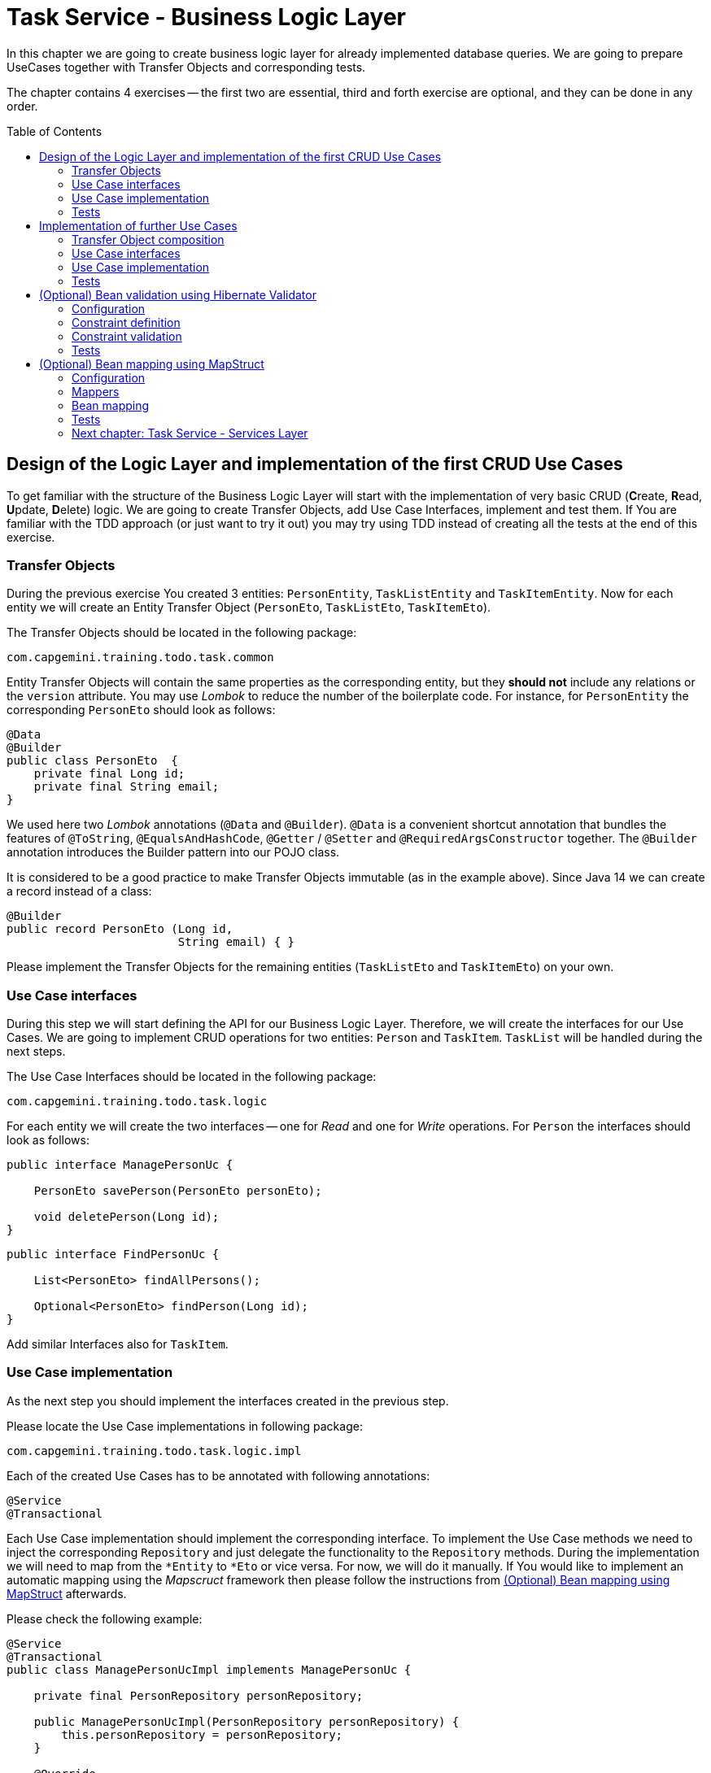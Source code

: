 :toc: macro

= Task Service - Business Logic Layer

In this chapter we are going to create business logic layer for already implemented database queries. We are going to prepare UseCases together with Transfer Objects and corresponding tests.

The chapter contains 4 exercises -- the first two are essential, third and forth exercise are optional, and they can be done in any order.

toc::[]

== Design of the Logic Layer and implementation of the first CRUD Use Cases

To get familiar with the structure of the Business Logic Layer will start with the implementation of very basic CRUD (**C**reate, **R**ead, **U**pdate, **D**elete) logic. We are going to create Transfer Objects, add Use Case Interfaces, implement and test them. If You are familiar with the TDD approach (or just want to try it out) you may try using TDD instead of creating all the tests at the end of this exercise.

=== Transfer Objects

During the previous exercise You created 3 entities: `PersonEntity`, `TaskListEntity` and `TaskItemEntity`. Now for each entity we will create an Entity Transfer Object (`PersonEto`, `TaskListEto`, `TaskItemEto`).

The Transfer Objects should be located in the following package:

[source,java]
----
com.capgemini.training.todo.task.common
----

Entity Transfer Objects will contain the same properties as the corresponding entity, but they *should not* include any relations or the `version` attribute. You may use _Lombok_ to reduce the number of the boilerplate code. For instance, for `PersonEntity` the corresponding `PersonEto` should look as follows:

[source,java]
----
@Data
@Builder
public class PersonEto  {
    private final Long id;
    private final String email;
}
----

We used here two _Lombok_ annotations (`@Data` and `@Builder`). `@Data` is a convenient shortcut annotation that bundles the features of `@ToString`, `@EqualsAndHashCode`, `@Getter` / `@Setter` and `@RequiredArgsConstructor` together. The `@Builder` annotation introduces the Builder pattern into our POJO class.

It is considered to be a good practice to make Transfer Objects immutable (as in the example above). Since Java 14 we can create a record instead of a class:

[source,java]
----
@Builder
public record PersonEto (Long id,
                         String email) { }
----

Please implement the Transfer Objects for the remaining entities (`TaskListEto` and `TaskItemEto`) on your own.

=== Use Case interfaces

During this step we will start defining the API for our Business Logic Layer. Therefore, we will create the interfaces for our Use Cases. We are going to implement CRUD operations for two entities: `Person` and `TaskItem`. `TaskList` will be handled during the next steps.

The Use Case Interfaces should be located in the following package:

[source,java]
----
com.capgemini.training.todo.task.logic
----

For each entity we will create the two interfaces -- one for _Read_ and one for _Write_ operations. For `Person` the interfaces should look as follows:

[source,java]
----
public interface ManagePersonUc {

    PersonEto savePerson(PersonEto personEto);

    void deletePerson(Long id);
}
----

[source,java]
----
public interface FindPersonUc {

    List<PersonEto> findAllPersons();

    Optional<PersonEto> findPerson(Long id);
}
----

Add similar Interfaces also for `TaskItem`.

=== Use Case implementation

As the next step you should implement the interfaces created in the previous step.

Please locate the Use Case implementations in following package:

[source,java]
----
com.capgemini.training.todo.task.logic.impl
----

Each of the created Use Cases has to be annotated with following annotations:

[source,java]
----
@Service
@Transactional
----

Each Use Case implementation should implement the corresponding interface. To implement the Use Case methods we need to inject the corresponding `Repository` and just delegate the functionality to the `Repository` methods. During the implementation we will need to map from the `*Entity` to `*Eto` or vice versa. For now, we will do it manually. If You would like to implement an automatic mapping using the _Mapscruct_ framework then please follow the instructions from <<mapstruct>> afterwards.

Please check the following example:

[source,java]
----
@Service
@Transactional
public class ManagePersonUcImpl implements ManagePersonUc {

    private final PersonRepository personRepository;

    public ManagePersonUcImpl(PersonRepository personRepository) {
        this.personRepository = personRepository;
    }

    @Override
    public PersonEto savePerson(PersonEto personEto) {

        PersonEntity personEntity = toPersonEntity(personEto);
        personEntity = personRepository.save(personEntity);
        return toPersonEto(personEntity);
    }

    @Override
    public void deletePerson(Long id) {
        // TODO Implement me!
    }

    private PersonEntity toPersonEntity(PersonEto personEto) {
        // TODO Implement me!
        return null;
    }

    private PersonEto toPersonEto(PersonEntity personEntity) {
        // TODO Implement me! Try using builder for the implementation
        return null;
    }
}
----

Please implement all the Use Cases.

=== Tests

In this part we’ll try to create spring-boot context aware test classes that will check our business logic implementation. For that we’ll create a test class that will be started without web environment context:

[source,java]
----
@SpringBootTest(webEnvironment = WebEnvironment.NONE)
class ManagePersonUcTest {

    @Autowired
    private ManagePersonUc managePersonUc;

    @Test
    public void savePerson_shouldCreatePerson() {
        // ...
    }

    @Test
    public void savePerson_shouldUpdatePerson() {
        // ...
    }

    @Test
    public void deletePerson() {
        // ...
    }
}
----

Now we can implement some tests. Please provide some valid test cases for each method defined in our Use Cases -- please test that each covered entity can be correctly created, updated, deleted and read.

== Implementation of further Use Cases

Until now, we are only able to perform the CRUD operations on `PersonEntity` and `TaskItemEntity`. We cannot however, create `TaskListEntities` as well as fill the relationships between our entities. During this exercise we will add some more sophisticated logic:

- Create `Person` with a `TaskList`
- Create/Read/Update/Delete `TaskList` with its `TaskItems`
- Create `TaskList` with the given name and given number of `TaskItems` (`TaskItems` should have some arbitrary data)
- Finding `TaskList` by name
- Finding overdue and uncompleted `TaskItems`

=== Transfer Object composition

To be able to create `Person` with a `TaskList` and/or `TaskList` with its `TaskItems` we have to create Composite Transfer Objects containing all the necessary data. Therefore, we will create:

- `PersonCto` which will reference to `PersonEto` and `TaskListEto`
- `TaskListCto` which will reference to `TaskListEto` and the list of `TaskItemEto`

`PersonCto` should look like this:

[source,java]
----
@Data
@Builder
public class PersonCto  {
    private final PersonEto personEto;
    private final TaskListEto taskListEto;
}
----

or like this:

[source,java]
----
@Builder
public record PersonCto (PersonEto personEto,
                         TaskListEto taskListEto) { }
----

Please add `TaskListCto` on Your own.

=== Use Case interfaces

NOTE: It may be more convenient to implement the missing logic incrementally -- by adding the new method to the interface, implementing and testing it (instead of adapting all interfaces at once and implementing all of them afterwards).

NOTE: You can implement the missing logic in any order You would like, please try to implement as much logic as You can.

We can now extend the Use Case interfaces and add the missing logic:

- Extend `ManagePersonUc` by adding the following method:

[source,java]
----
PersonCto savePerson(PersonCto personCto);
----

- Create `ManageTaskListUc` interface with the following methods:

[source,java]
----
TaskListCto saveTaskList(TaskListCto taskListCto);
void deleteTaskList(Long id);
----

- Create `FindTaskListUc` interface with the following methods:

[source,java]
----
List<TaskListEto> findAllTaskLists();
Optional<TaskListCto> findTaskList(Long id);
----

- In the corresponding Use Case interface add a method for creating `TaskList` with the given name and given number of `TaskItems` (`TaskItems` should be created with some arbitrary data)
- In the corresponding Use Case interface add a method for finding `TaskList` by name
- In the corresponding Use Case interface add a method for finding overdue and uncompleted `TaskItems`

=== Use Case implementation

Please implement all the unimplemented methods added in the previous step.

=== Tests

Please cover all the newly implemented methods from the previous step with the JUnit tests.

== (Optional) Bean validation using Hibernate Validator

NOTE: This is an optional exercise, if You implemented the previous tasks, feel free to try it out.

In this exercise we will implement the validation of the Transfer Objects using _Hibernate Validator_.

=== Configuration

Starting with Boot 2.3, we need to explicitly add the spring-boot-starter-validation dependency to `pom.xml`. It was also possible to add it via _Spring Initializr_. Please add the following dependency if it is missing:

[source, xml]
----
<dependency>
    <groupId>org.springframework.boot</groupId>
    <artifactId>spring-boot-starter-validation</artifactId>
</dependency>
----

=== Constraint definition

_Hibernate Validator_ offers validation annotations that can be applied to the data fields within our classes. For example if we would like to ensure that the `PersonEto` will contain a non-empty, valid email address we can annotate it as follows:

[source,java]
----
@Data
@Builder
public class PersonEto  {
    private final Long id;
    @NotEmpty
    @Email
    private final String email;
}
----

or if You created a record instead:

[source,java]
----
@Builder
public record PersonEto (Long id,
                         @NotEmpty @Email String email) { }
----

You can similarly annotate other fields in ETOs. For example, please make sure that the name of the `TaskList` contains at least 5 characters and the name of the `TaskItem` contains from 2 to 40 characters. Please check this for further reference or help: https://hibernate.org/validator/.

=== Constraint validation

The validation will not work out-of-the box. To enable it we have to put the `@Valid` annotation on the method parameters or fields to tell Spring that we want a method parameter or field to be validated. We should annotate at least the method parameter in the interface, but it is considered a good practice to annotate it also in the implementation. Additionally, we should add a class-level `@Validated` annotation to tell Spring to validate parameters that are passed into a method of the annotated class.

If we want to do it for the `ManagePersonUc` Use Case, then the interface and implementation should look as follows:

[source,java]
----
public interface ManagePersonUc {

    PersonEto savePerson(@Valid PersonEto personEto);

    // ...
}
----

[source,java]
----
@Service
@Transactional
@Validated
public class ManagePersonUcImpl implements ManagePersonUc {

   // ...

    @Override
    public PersonEto savePerson(@Valid PersonEto personEto) {

        // ...
    }

    // ...
}
----

Please add similar validations for other Use Cases.

=== Tests

Please add some test to verify that the added validations work as expected.

== (Optional) Bean mapping using MapStruct [[mapstruct]]

NOTE: This is an optional exercise, if You implemented the previous tasks, feel free to try it out.

In this exercise we will implement the automatic mapping between Entities and Transfer Objects using _MapStruct_ framework.

=== Configuration

To use _MapStruct_ we need to add the dependency to the `pom.xml`. At the time of writing the most recent _MapStruct_ version is `1.5.5.Final`. The current version can be checked here: https://mapstruct.org/documentation/installation/.

Please add the following dependencies (I recommend defining the version as a Maven property):

[source, xml]
----
    <properties>
        <java.version>21</java.version>
        <org.mapstruct.version>1.5.5.Final</org.mapstruct.version>
    </properties>

    ...

    <dependency>
        <groupId>org.mapstruct</groupId>
        <artifactId>mapstruct</artifactId>
        <version>${org.mapstruct.version}</version>
    </dependency>
    <dependency>
        <groupId>org.mapstruct</groupId>
        <artifactId>mapstruct-processor</artifactId>
        <version>${org.mapstruct.version}</version>
        <scope>provided</scope>
    </dependency>
----


=== Mappers

_MapStruct_ is a code generator that simplifies the implementation of mappings between Java bean types based on a convention over configuration approach. To generate a mapper we will create a mapping interface annotated with `@Mapper`. By default, MapStruct will automatically map properties where the property name and types match. It will also map automatically if it can safely do an implicit type conversation.

Here is the example of the Mapper for mapping between `PersonEntity` and `PersonEto`:

[source,java]
----
@Mapper(componentModel = "spring")
public interface PersonMapper {

    PersonEto toPersonEto(PersonEntity personEntity);

    PersonEntity toPersonEntity(PersonEto personEto);
}
----

Please add the mappers for each Entity/Eto and put them into the following package:

[source,java]
----
com.capgemini.training.todo.task.logic.mapper
----

_MapStruct_ will generate the implementation for us! Of course, we can customize the mappings, but in our case this will not be necessary. If You are interested, please check the example and the documentation here: https://mapstruct.org/.

=== Bean mapping

The mapper can be now injected into our Use Case implementations as any other Spring Component:

[source,java]
----
@Service
@Transactional
public class ManagePersonUcImpl implements ManagePersonUc {

    private final PersonRepository personRepository;
    private final PersonMapper personMapper;

    public ManagePersonUcImpl(PersonRepository personRepository, PersonMapper personMapper) {
        this.personRepository = personRepository;
        this.personMapper = personMapper;
    }

    @Override
    public PersonEto savePerson(PersonEto personEto) {

        PersonEntity personEntity = personMapper.toPersonEntity(personEto);
        personEntity = personRepository.save(personEntity);
        return personMapper.toPersonEto(personEntity);
    }

    // ...
}
----

Please inject the mappers and use them for the Entity/Eto mappings. Then, remove all the methods needed for manual mapping from all the Use Case implementation.

=== Tests

You can add some tests for the mappers. However, the mapping should be already covered by the existing tests, so it is perfectly fine to just re-run the existing tests and check if the application still works as expected.

=== link:task-service-services-layer.asciidoc[Next chapter: Task Service - Services Layer]